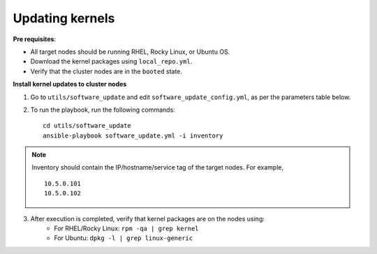Updating kernels
=================

**Pre requisites**:

* All target nodes should be running RHEL, Rocky Linux, or Ubuntu OS.
* Download the kernel packages using ``local_repo.yml``.
* Verify that the cluster nodes are in the ``booted`` state.


**Install kernel updates to cluster nodes**

1. Go to ``utils/software_update`` and edit ``software_update_config.yml``, as per the parameters table below.

.. csv-table:: Parameters for Kernel Update
      :file: ../Tables/kernel_update.csv
      :header-rows: 1
      :keepspace:

2. To run the playbook, run the following commands: ::

       cd utils/software_update
       ansible-playbook software_update.yml -i inventory

.. note:: Inventory should contain the IP/hostname/service tag of the target nodes. For example,
    ::
        10.5.0.101
        10.5.0.102

3. After execution is completed, verify that kernel packages are on the nodes using:
            * For RHEL/Rocky Linux: ``rpm -qa | grep kernel``
            * For Ubuntu: ``dpkg -l | grep linux-generic``